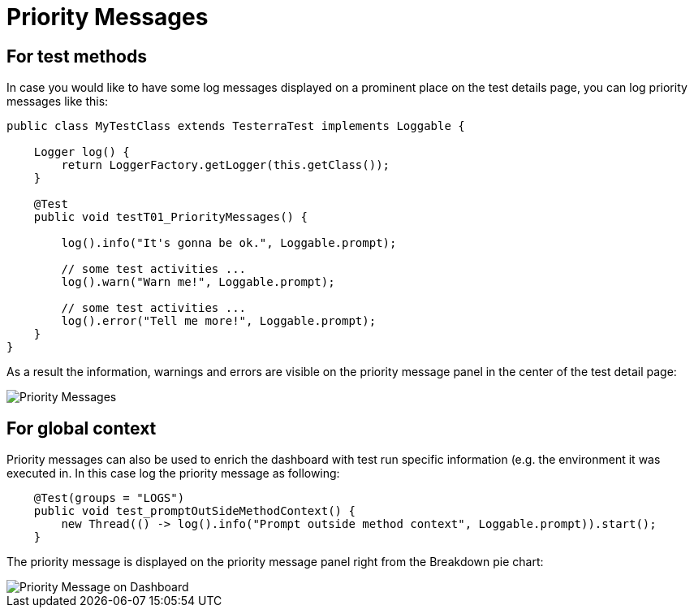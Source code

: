 = Priority Messages

== For test methods

In case you would like to have some log messages displayed on a prominent place on the test details page, you can log priority messages like this:

[source,java]
----
public class MyTestClass extends TesterraTest implements Loggable {
 
    Logger log() {
        return LoggerFactory.getLogger(this.getClass());
    }

    @Test
    public void testT01_PriorityMessages() {

    	log().info("It's gonna be ok.", Loggable.prompt);

    	// some test activities ...
        log().warn("Warn me!", Loggable.prompt);

        // some test activities ...
        log().error("Tell me more!", Loggable.prompt);
    }
}
----

As a result the information, warnings and errors are visible on the priority message panel in the center of the test detail page:

image::report-ng-03.png[align="center", alt="Priority Messages"]

== For global context

Priority messages can also be used to enrich the dashboard with test run specific information (e.g. the environment it was executed in. In this case log the priority message as following:

[source,java]
----
    @Test(groups = "LOGS")
    public void test_promptOutSideMethodContext() {
        new Thread(() -> log().info("Prompt outside method context", Loggable.prompt)).start();
    }
----

The priority message is displayed on the priority message panel right from the Breakdown pie chart:

image::report-ng-04.png[align="center", alt="Priority Message on Dashboard"]
